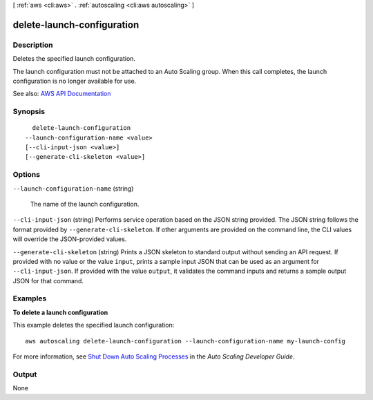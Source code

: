 [ :ref:`aws <cli:aws>` . :ref:`autoscaling <cli:aws autoscaling>` ]

.. _cli:aws autoscaling delete-launch-configuration:


***************************
delete-launch-configuration
***************************



===========
Description
===========



Deletes the specified launch configuration.

 

The launch configuration must not be attached to an Auto Scaling group. When this call completes, the launch configuration is no longer available for use.



See also: `AWS API Documentation <https://docs.aws.amazon.com/goto/WebAPI/autoscaling-2011-01-01/DeleteLaunchConfiguration>`_


========
Synopsis
========

::

    delete-launch-configuration
  --launch-configuration-name <value>
  [--cli-input-json <value>]
  [--generate-cli-skeleton <value>]




=======
Options
=======

``--launch-configuration-name`` (string)


  The name of the launch configuration.

  

``--cli-input-json`` (string)
Performs service operation based on the JSON string provided. The JSON string follows the format provided by ``--generate-cli-skeleton``. If other arguments are provided on the command line, the CLI values will override the JSON-provided values.

``--generate-cli-skeleton`` (string)
Prints a JSON skeleton to standard output without sending an API request. If provided with no value or the value ``input``, prints a sample input JSON that can be used as an argument for ``--cli-input-json``. If provided with the value ``output``, it validates the command inputs and returns a sample output JSON for that command.



========
Examples
========

**To delete a launch configuration**

This example deletes the specified launch configuration::

    aws autoscaling delete-launch-configuration --launch-configuration-name my-launch-config

For more information, see `Shut Down Auto Scaling Processes`_ in the *Auto Scaling Developer Guide*.

.. _`Shut Down Auto Scaling Processes`: http://docs.aws.amazon.com/AutoScaling/latest/DeveloperGuide/as-process-shutdown.html


======
Output
======

None